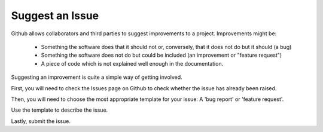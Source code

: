 Suggest an Issue
****************

Github allows collaborators and third parties to suggest improvements to a project. Improvements might be:

    + Something the software does that it should not or, conversely, that it does not do but it should (a bug)
    + Something the software does not do but could be included (an improvement or "feature request")
    + A piece of code which is not explained well enough in the documentation.

Suggesting an improvement is quite a simple way of getting involved.

First, you will need to check the Issues page on Github to check whether the issue has already been raised.

Then, you will need to choose the most appropriate template for your issue: A 'bug report' or 'feature request'.

Use the template to describe the issue.

Lastly, submit the issue.
